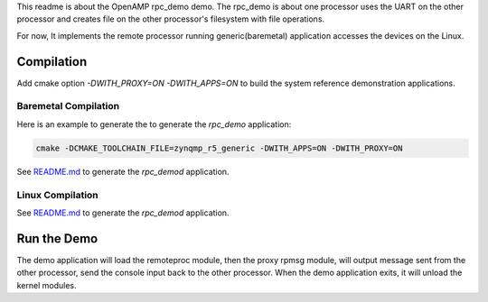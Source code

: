 This readme is about the OpenAMP rpc_demo demo.
The rpc_demo is about one processor uses the UART on the other processor and creates file on
the other processor's filesystem with file operations.

For now, It implements the remote processor running generic(baremetal) application accesses the
devices on the Linux.

Compilation
***********

Add cmake option `-DWITH_PROXY=ON -DWITH_APPS=ON` to build the system reference demonstration applications.

Baremetal Compilation
=====================

Here is an example to generate the to generate the `rpc_demo` application:

.. code-block:: shell

    cmake -DCMAKE_TOOLCHAIN_FILE=zynqmp_r5_generic -DWITH_APPS=ON -DWITH_PROXY=ON

See `README.md <../../README.md>`_ to generate the `rpc_demod` application.

Linux Compilation
=================

See `README.md <../../README.md>`_ to generate the `rpc_demod` application.

Run the Demo
************

The demo application will load the remoteproc module, then the proxy rpmsg module, will output
message sent from the other processor, send the console input back to the other processor.
When the demo application exits, it will unload the kernel modules.